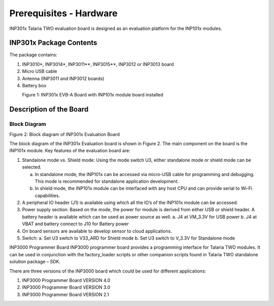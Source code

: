 .. _hardware prerequisites page:

Prerequisites - Hardware
########################

INP301x Talaria TWO evaluation board is designed as an evaluation
platform for the INP101x modules.

INP301x Package Contents
========================

The package contains:

1. INP3010\*, INP3014\*, INP3011*\*, INP3015*\*, INP3012 or INP3013 board
2. Micro USB cable
3. Antenna (INP3011 and INP3012 boards)
4. Battery box

|image1|
            Figure 1: INP301x EVB-A Board with INP101x module board installed

Description of the Board
========================

Block Diagram
-------------

|image2|

Figure 2: Block diagram of INP301x Evaluation Board

The block diagram of the INP301x Evaluation board is shown in Figure 2.
The main component on the board is the INP101x module. Key features of
the evaluation board are:

1. Standalone mode vs. Shield mode: Using the mode switch U3, either
   standalone mode or shield mode can be selected.

   a. In standalone mode, the INP101x can be accessed via micro-USB
      cable for programming and debugging. This mode is recommended for
      standalone application development.

   b. In shield mode, the INP101x module can be interfaced with any host
      CPU and can provide serial to Wi-Fi capabilities.

2. A peripheral IO header (J1) is available using which all the IO’s of
   the INP101x module can be accessed.

3. Power supply section: Based on the mode, the power for module is
   derived from either USB or shield header. A battery header is
   available which can be used as power source as well.
   a. J4 at VM_3.3V for USB power
   b. J4 at VBAT and battery connect to J10 for Battery power

4. On board sensors are available to develop sensor to cloud
   applications.

5. Switch:
   a. Set U3 switch to V33_ARD for Shield mode
   b. Set U3 switch to V_3.3V for Standalone mode

INP3000 Programmer Board
INP3000 programmer board provides a programming interface for Talaria
TWO modules. It can be used in conjunction with the factory_loader
scripts or other companion scripts found in Talaria TWO standalone
solution package – SDK.

There are three versions of the INP3000 board which could be used for
different applications:

1. INP3000 Programmer Board VERSION 4.0

2. INP3000 Programmer Board VERSION 3.0

3. INP3000 Programmer Board VERSION 2.1


.. |image1| image:: media/images1.jpeg
   :width: 6.90551in
   :height: 4.25375in
.. |image2| image:: media/images2.jpeg
   :width: 4.92153in
   :height: 2.91528in
